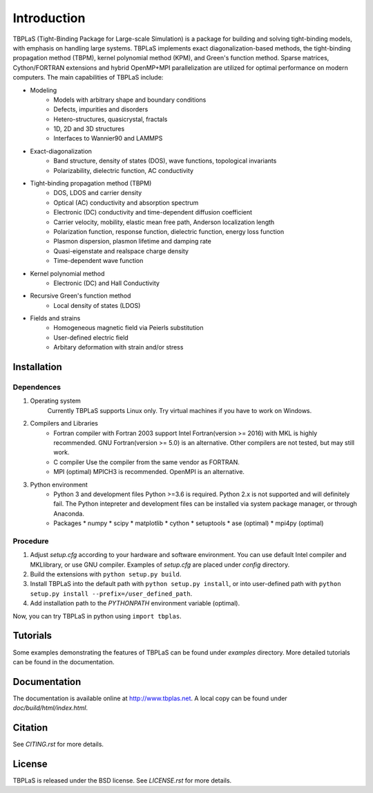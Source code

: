 Introduction
============

TBPLaS (Tight-Binding Package for Large-scale Simulation) is a package for building and solving
tight-binding models, with emphasis on handling large systems. TBPLaS implements exact
diagonalization-based methods, the tight-binding propagation method (TBPM), kernel polynomial
method (KPM), and Green's function method. Sparse matrices, Cython/FORTRAN extensions and hybrid
OpenMP+MPI parallelization are utilized for optimal performance on modern computers. The main
capabilities of TBPLaS include:

* Modeling
    * Models with arbitrary shape and boundary conditions
    * Defects, impurities and disorders
    * Hetero-structures, quasicrystal, fractals
    * 1D, 2D and 3D structures
    * Interfaces to Wannier90 and LAMMPS
* Exact-diagonalization
    * Band structure, density of states (DOS), wave functions, topological invariants
    * Polarizability, dielectric function, AC conductivity
* Tight-binding propagation method (TBPM)
    * DOS, LDOS and carrier density
    * Optical (AC) conductivity and absorption spectrum
    * Electronic (DC) conductivity and time-dependent diffusion coefficient
    * Carrier velocity, mobility, elastic mean free path, Anderson localization length 
    * Polarization function, response function, dielectric function, energy loss function
    * Plasmon dispersion, plasmon lifetime and damping rate
    * Quasi-eigenstate and realspace charge density
    * Time-dependent wave function
* Kernel polynomial method
    * Electronic (DC) and Hall Conductivity  
* Recursive Green's function method
    * Local density of states (LDOS)
* Fields and strains
    * Homogeneous magnetic field via Peierls substitution
    * User-defined electric field
    * Arbitary deformation with strain and/or stress

Installation
------------

Dependences
^^^^^^^^^^^

1. Operating system
    Currently TBPLaS supports Linux only. Try virtual machines if you have to work on Windows.

2. Compilers and Libraries
    * Fortran compiler with Fortran 2003 support
      Intel Fortran(version >= 2016) with MKL is highly recommended.
      GNU Fortran(version >= 5.0) is an alternative.
      Other compilers are not tested, but may still work.
    * C compiler
      Use the compiler from the same vendor as FORTRAN.
    * MPI (optimal)
      MPICH3 is recommended. OpenMPI is an alternative.

3. Python environment
    * Python 3 and development files
      Python >=3.6 is required. Python 2.x is not supported and will definitely fail.
      The Python intepreter and development files can be installed via system package manager,
      or through Anaconda.
    * Packages
      * numpy
      * scipy
      * matplotlib
      * cython
      * setuptools
      * ase (optimal)
      * mpi4py (optimal)

Procedure
^^^^^^^^^

1. Adjust *setup.cfg* according to your hardware and software environment.
   You can use default Intel compiler and MKLlibrary, or use GNU compiler.
   Examples of *setup.cfg* are placed under *config* directory.
2. Build the extensions with ``python setup.py build``.
3. Install TBPLaS into the default path with ``python setup.py install``,
   or into user-defined path with ``python setup.py install --prefix=/user_defined_path``.
4. Add installation path to the *PYTHONPATH* environment variable (optimal).

Now, you can try TBPLaS in python using ``import tbplas``.

Tutorials
---------

Some examples demonstrating the features of TBPLaS can be found under *examples* directory.
More detailed tutorials can be found in the documentation.

Documentation
-------------

The documentation is available online at `<http://www.tbplas.net>`_. A local copy can be found
under *doc/build/html/index.html*.

Citation
--------

See *CITING.rst* for more details.

License
-------

TBPLaS is released under the BSD license. See *LICENSE.rst* for more details.
